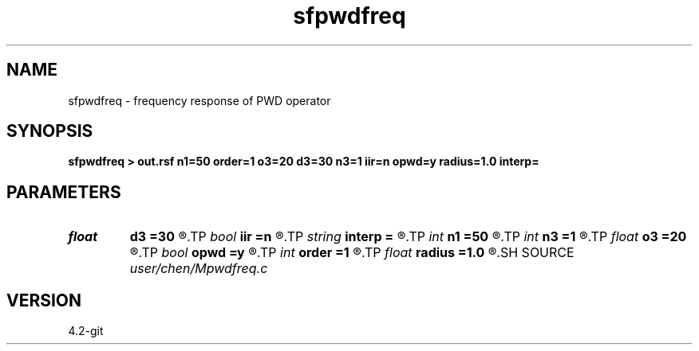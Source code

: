 .TH sfpwdfreq 1  "APRIL 2023" Madagascar "Madagascar Manuals"
.SH NAME
sfpwdfreq \- frequency response of PWD operator 
.SH SYNOPSIS
.B sfpwdfreq > out.rsf n1=50 order=1 o3=20 d3=30 n3=1 iir=n opwd=y radius=1.0 interp=
.SH PARAMETERS
.PD 0
.TP
.I float  
.B d3
.B =30
.R  	dip angle increment
.TP
.I bool   
.B iir
.B =n
.R  [y/n]	y: iir; n: fir
.TP
.I string 
.B interp
.B =
.R  	interpolation method: maxflat lagrange bspline
.TP
.I int    
.B n1
.B =50
.R  	samples in frequency domain between (0:f_c]
.TP
.I int    
.B n3
.B =1
.R  	number dip angle
.TP
.I float  
.B o3
.B =20
.R  	first dip angle
.TP
.I bool   
.B opwd
.B =y
.R  [y/n]	y: circle interpolating pwd; n: line interpolating pwd
.TP
.I int    
.B order
.B =1
.R  	order of PWD
.TP
.I float  
.B radius
.B =1.0
.R  	radius for circle interpolating pwd
.SH SOURCE
.I user/chen/Mpwdfreq.c
.SH VERSION
4.2-git
